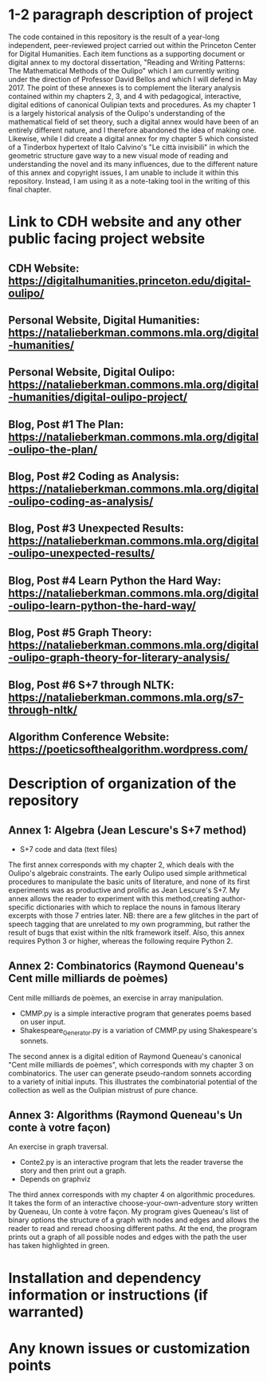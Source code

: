 * 1-2 paragraph description of project

The code contained in this repository is the result of a year-long independent, peer-reviewed project carried out within the Princeton Center for Digital Humanities. Each item functions as a supporting document or digital annex to my doctoral dissertation, "Reading and Writing Patterns: The Mathematical Methods of the Oulipo" which I am currently writing under the direction of Professor David Bellos and which I will defend in May 2017. The point of these annexes is to complement the literary analysis contained within my chapters 2, 3, and 4 with pedagogical, interactive, digital editions of canonical Oulipian texts and procedures. As my chapter 1 is a largely historical analysis of the Oulipo's understanding of the mathematical field of set theory, such a digital annex would have been of an entirely different nature, and I therefore abandoned the idea of making one. Likewise, while I did create a digital annex for my chapter 5 which consisted of a Tinderbox hypertext of Italo Calvino's "Le città invisibili" in which the geometric structure gave way to a new visual mode of reading and understanding the novel and its many influences, due to the different nature of this annex and copyright issues, I am unable to include it within this repository. Instead, I am using it as a note-taking tool in the writing of this final chapter. 

* Link to CDH website and any other public facing project website

** CDH Website: https://digitalhumanities.princeton.edu/digital-oulipo/
** Personal Website, Digital Humanities: https://natalieberkman.commons.mla.org/digital-humanities/
** Personal Website, Digital Oulipo: https://natalieberkman.commons.mla.org/digital-humanities/digital-oulipo-project/
** Blog, Post #1 The Plan: https://natalieberkman.commons.mla.org/digital-oulipo-the-plan/
** Blog, Post #2 Coding as Analysis: https://natalieberkman.commons.mla.org/digital-oulipo-coding-as-analysis/
** Blog, Post #3 Unexpected Results: https://natalieberkman.commons.mla.org/digital-oulipo-unexpected-results/
** Blog, Post #4 Learn Python the Hard Way: https://natalieberkman.commons.mla.org/digital-oulipo-learn-python-the-hard-way/
** Blog, Post #5 Graph Theory: https://natalieberkman.commons.mla.org/digital-oulipo-graph-theory-for-literary-analysis/
** Blog, Post #6 S+7 through NLTK: https://natalieberkman.commons.mla.org/s7-through-nltk/  
** Algorithm Conference Website: https://poeticsofthealgorithm.wordpress.com/

* Description of organization of the repository

** Annex 1: Algebra (Jean Lescure's S+7 method)
- S+7 code and data (text files)
The first annex corresponds with my chapter 2, which deals with the Oulipo's 
algebraic constraints. The early Oulipo used simple arithmetical procedures to manipulate the basic units of literature, and none of its first experiments was as productive and prolific as Jean Lescure's S+7. My annex allows the reader to experiment with this method,creating author-specific dictionaries with which to replace the nouns in famous literary excerpts with those 7 entries later. NB: there are a few glitches in the part of speech tagging that are unrelated to my own programming, but rather the result of bugs that exist within the nltk framework itself. Also, this annex requires Python 3 or higher, whereas the following require Python 2.

** Annex 2: Combinatorics (Raymond Queneau's Cent mille milliards de poèmes)
Cent mille milliards de poèmes, an exercise in array manipulation.
   - CMMP.py is a simple interactive program that generates poems based on user input.
   - Shakespeare_Generator.py is a variation of CMMP.py using Shakespeare's sonnets.
The second annex is a digital edition of Raymond Queneau's canonical "Cent mille milliards 
de poèmes", which corresponds with my chapter 3 on combinatorics. The user can generate 
pseudo-random sonnets according to a variety of initial inputs. This illustrates the 
combinatorial potential of the collection as well as the Oulipian mistrust of pure chance.

** Annex 3: Algorithms (Raymond Queneau's Un conte à votre façon)
An exercise in graph traversal.
   - Conte2.py is an interactive program that lets the reader traverse
     the story and then print out a graph.
   - Depends on graphviz
The third annex corresponds with my chapter 4 on algorithmic procedures. It takes the form
of an interactive choose-your-own-adventure story written by Queneau, Un conte à votre
façon. My program gives Queneau's list of binary options the structure of a graph with 
nodes and edges and allows the reader to read and reread choosing different paths. At the 
end, the program prints out a graph of all possible nodes and edges with the path the
user has taken highlighted in green. 

* Installation and dependency information or instructions (if warranted)

* Any known issues or customization points
